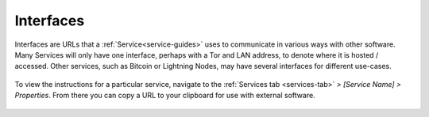 .. _service-interfaces:

==========
Interfaces
==========

Interfaces are URLs that a :ref:`Service<service-guides>` uses to communicate in various ways with other software.  Many Services will only have one interface, perhaps with a Tor and LAN address, to denote where it is hosted / accessed.  Other services, such as Bitcoin or Lightning Nodes, may have several interfaces for different use-cases.

.. figure:: /_static/images/services/service-ints.png
  :width: 60%

To view the instructions for a particular service, navigate to the :ref:`Services tab <services-tab>` *> [Service Name] > Properties*.  From there you can copy a URL to your clipboard for use with external software.

.. figure:: /_static/images/services/service-ints0.png
  :width: 60%
